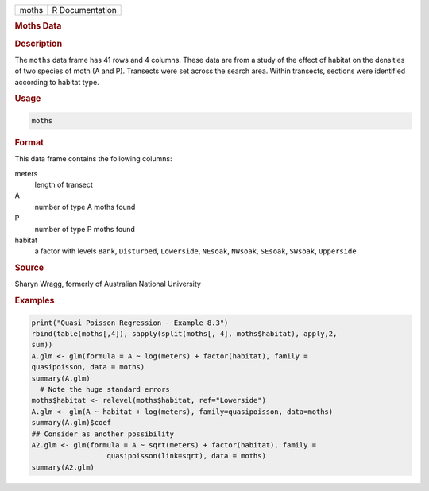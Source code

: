 .. container::

   ===== ===============
   moths R Documentation
   ===== ===============

   .. rubric:: Moths Data
      :name: moths

   .. rubric:: Description
      :name: description

   The ``moths`` data frame has 41 rows and 4 columns. These data are
   from a study of the effect of habitat on the densities of two species
   of moth (A and P). Transects were set across the search area. Within
   transects, sections were identified according to habitat type.

   .. rubric:: Usage
      :name: usage

   .. code:: R

      moths

   .. rubric:: Format
      :name: format

   This data frame contains the following columns:

   meters
      length of transect

   A
      number of type A moths found

   P
      number of type P moths found

   habitat
      a factor with levels ``Bank``, ``Disturbed``, ``Lowerside``,
      ``NEsoak``, ``NWsoak``, ``SEsoak``, ``SWsoak``, ``Upperside``

   .. rubric:: Source
      :name: source

   Sharyn Wragg, formerly of Australian National University

   .. rubric:: Examples
      :name: examples

   .. code:: R

      print("Quasi Poisson Regression - Example 8.3")
      rbind(table(moths[,4]), sapply(split(moths[,-4], moths$habitat), apply,2,
      sum))
      A.glm <- glm(formula = A ~ log(meters) + factor(habitat), family =
      quasipoisson, data = moths)
      summary(A.glm)
        # Note the huge standard errors
      moths$habitat <- relevel(moths$habitat, ref="Lowerside")
      A.glm <- glm(A ~ habitat + log(meters), family=quasipoisson, data=moths)
      summary(A.glm)$coef
      ## Consider as another possibility
      A2.glm <- glm(formula = A ~ sqrt(meters) + factor(habitat), family =
                        quasipoisson(link=sqrt), data = moths)
      summary(A2.glm)
